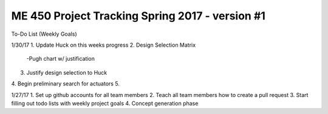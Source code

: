 *****************************************************
ME 450 Project Tracking Spring 2017 - version #1
*****************************************************

To-Do List (Weekly Goals) 

1/30/17
1. Update Huck on this weeks progress
2. Design Selection Matrix
  -Pugh chart w/ justification
3. Justify design selection to Huck 
4. Begin preliminary search for actuators
5. 


1/27/17
1. Set up github accounts for all team members
2. Teach all team members how to create a pull request
3. Start filling out todo lists with weekly project goals
4. Concept generation phase 
